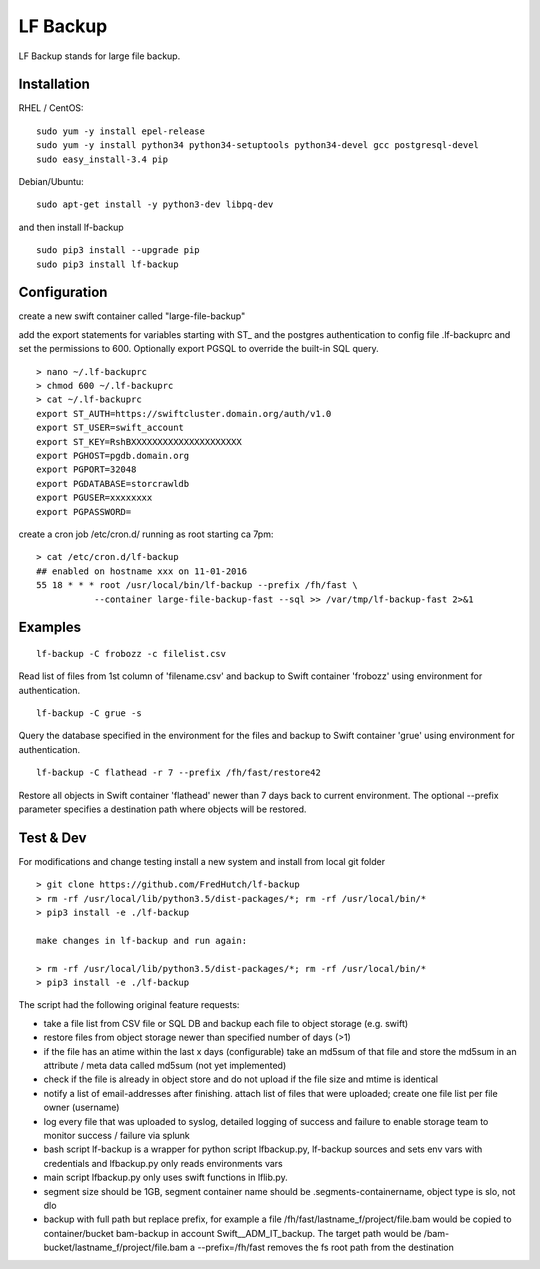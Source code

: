 LF Backup
=========

LF Backup stands for large file backup.

Installation
------------

RHEL / CentOS:

::

    sudo yum -y install epel-release
    sudo yum -y install python34 python34-setuptools python34-devel gcc postgresql-devel
    sudo easy_install-3.4 pip

Debian/Ubuntu:

::

    sudo apt-get install -y python3-dev libpq-dev

and then install lf-backup

::

    sudo pip3 install --upgrade pip
    sudo pip3 install lf-backup

Configuration
-------------

create a new swift container called "large-file-backup"

add the export statements for variables starting with ST\_ and the postgres authentication to config
file .lf-backuprc and set the permissions to 600. Optionally export PGSQL to override the built-in
SQL query.

::

    > nano ~/.lf-backuprc
    > chmod 600 ~/.lf-backuprc
    > cat ~/.lf-backuprc
    export ST_AUTH=https://swiftcluster.domain.org/auth/v1.0
    export ST_USER=swift_account
    export ST_KEY=RshBXXXXXXXXXXXXXXXXXXXXX
    export PGHOST=pgdb.domain.org
    export PGPORT=32048
    export PGDATABASE=storcrawldb
    export PGUSER=xxxxxxxx
    export PGPASSWORD= 

create a cron job /etc/cron.d/ running as root starting ca 7pm:

::

    > cat /etc/cron.d/lf-backup
    ## enabled on hostname xxx on 11-01-2016
    55 18 * * * root /usr/local/bin/lf-backup --prefix /fh/fast \
               --container large-file-backup-fast --sql >> /var/tmp/lf-backup-fast 2>&1

Examples
--------

::

    lf-backup -C frobozz -c filelist.csv

Read list of files from 1st column of 'filename.csv' and backup to Swift container 'frobozz' using
environment for authentication.

::

    lf-backup -C grue -s

Query the database specified in the environment for the files and backup to Swift container 'grue'
using environment for authentication.

::

    lf-backup -C flathead -r 7 --prefix /fh/fast/restore42

Restore all objects in Swift container 'flathead' newer than 7 days back to current environment. The
optional --prefix parameter specifies a destination path where objects will be restored.

Test & Dev
----------

For modifications and change testing install a new system and install from local git folder

::

    > git clone https://github.com/FredHutch/lf-backup
    > rm -rf /usr/local/lib/python3.5/dist-packages/*; rm -rf /usr/local/bin/*
    > pip3 install -e ./lf-backup

    make changes in lf-backup and run again:

    > rm -rf /usr/local/lib/python3.5/dist-packages/*; rm -rf /usr/local/bin/*
    > pip3 install -e ./lf-backup

The script had the following original feature requests:

-  take a file list from CSV file or SQL DB and backup each file to object storage (e.g. swift)

-  restore files from object storage newer than specified number of days (>1)

-  if the file has an atime within the last x days (configurable) take an md5sum of that file and
   store the md5sum in an attribute / meta data called md5sum (not yet implemented)

-  check if the file is already in object store and do not upload if the file size and mtime is
   identical

-  notify a list of email-addresses after finishing. attach list of files that were uploaded; create
   one file list per file owner (username)

-  log every file that was uploaded to syslog, detailed logging of success and failure to enable
   storage team to monitor success / failure via splunk

-  bash script lf-backup is a wrapper for python script lfbackup.py, lf-backup sources and sets env
   vars with credentials and lfbackup.py only reads environments vars

-  main script lfbackup.py only uses swift functions in lflib.py.

-  segment size should be 1GB, segment container name should be .segments-containername, object type
   is slo, not dlo

-  backup with full path but replace prefix, for example a file
   /fh/fast/lastname\_f/project/file.bam would be copied to container/bucket bam-backup in account
   Swift\_\_ADM\_IT\_backup. The target path would be /bam-bucket/lastname\_f/project/file.bam a
   --prefix=/fh/fast removes the fs root path from the destination
